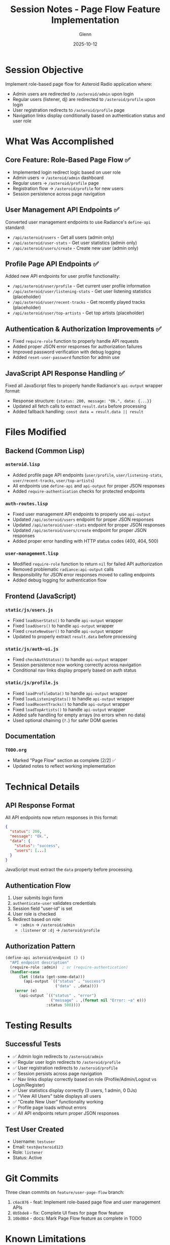 #+TITLE: Session Notes - Page Flow Feature Implementation
#+DATE: 2025-10-12
#+AUTHOR: Glenn

* Session Objective
Implement role-based page flow for Asteroid Radio application where:
- Admin users are redirected to ~/asteroid/admin~ upon login
- Regular users (listener, dj) are redirected to ~/asteroid/profile~ upon login
- User registration redirects to ~/asteroid/profile~ page
- Navigation links display conditionally based on authentication status and user role

* What Was Accomplished

** Core Feature: Role-Based Page Flow ✅
- Implemented login redirect logic based on user role
- Admin users → ~/asteroid/admin~ dashboard
- Regular users → ~/asteroid/profile~ page
- Registration flow → ~/asteroid/profile~ for new users
- Session persistence across page navigation

** User Management API Endpoints ✅
Converted user management endpoints to use Radiance's ~define-api~ standard:
- ~/api/asteroid/users~ - Get all users (admin only)
- ~/api/asteroid/user-stats~ - Get user statistics (admin only)
- ~/api/asteroid/users/create~ - Create new user (admin only)

** Profile Page API Endpoints ✅
Added new API endpoints for user profile functionality:
- ~/api/asteroid/user/profile~ - Get current user profile information
- ~/api/asteroid/user/listening-stats~ - Get user listening statistics (placeholder)
- ~/api/asteroid/user/recent-tracks~ - Get recently played tracks (placeholder)
- ~/api/asteroid/user/top-artists~ - Get top artists (placeholder)

** Authentication & Authorization Improvements ✅
- Fixed ~require-role~ function to properly handle API requests
- Added proper JSON error responses for authorization failures
- Improved password verification with debug logging
- Added ~reset-user-password~ function for admin use

** JavaScript API Response Handling ✅
Fixed all JavaScript files to properly handle Radiance's ~api-output~ wrapper format:
- Response structure: ~{status: 200, message: "Ok.", data: {...}}~
- Updated all fetch calls to extract ~result.data~ before processing
- Added fallback handling: ~const data = result.data || result~

* Files Modified

** Backend (Common Lisp)
*** ~asteroid.lisp~
- Added profile page API endpoints (~user/profile~, ~user/listening-stats~, ~user/recent-tracks~, ~user/top-artists~)
- All endpoints use ~define-api~ and ~api-output~ for proper JSON responses
- Added ~require-authentication~ checks for protected endpoints

*** ~auth-routes.lisp~
- Fixed user management API endpoints to properly use ~api-output~
- Updated ~/api/asteroid/users~ endpoint for proper JSON responses
- Updated ~/api/asteroid/user-stats~ endpoint for proper JSON responses
- Updated ~/api/asteroid/users/create~ endpoint for proper JSON responses
- Added proper error handling with HTTP status codes (400, 404, 500)

*** ~user-management.lisp~
- Modified ~require-role~ function to return ~nil~ for failed API authorization
- Removed problematic ~radiance:api-output~ calls
- Responsibility for JSON error responses moved to calling endpoints
- Added debug logging for authentication flow

** Frontend (JavaScript)
*** ~static/js/users.js~
- Fixed ~loadUserStats()~ to handle ~api-output~ wrapper
- Fixed ~loadUsers()~ to handle ~api-output~ wrapper
- Fixed ~createNewUser()~ to handle ~api-output~ wrapper
- Updated to properly extract ~result.data~ before processing

*** ~static/js/auth-ui.js~
- Fixed ~checkAuthStatus()~ to handle ~api-output~ wrapper
- Session persistence now working correctly across navigation
- Conditional nav links display properly based on auth status

*** ~static/js/profile.js~
- Fixed ~loadProfileData()~ to handle ~api-output~ wrapper
- Fixed ~loadListeningStats()~ to handle ~api-output~ wrapper
- Fixed ~loadRecentTracks()~ to handle ~api-output~ wrapper
- Fixed ~loadTopArtists()~ to handle ~api-output~ wrapper
- Added safe handling for empty arrays (no errors when no data)
- Used optional chaining (~?.~) for safer DOM queries

** Documentation
*** ~TODO.org~
- Marked "Page Flow" section as complete [2/2] ✅
- Updated notes to reflect working implementation

* Technical Details

** API Response Format
All API endpoints now return responses in this format:
#+BEGIN_SRC json
{
  "status": 200,
  "message": "Ok.",
  "data": {
    "status": "success",
    "users": [...]
  }
}
#+END_SRC

JavaScript must extract the ~data~ property before processing.

** Authentication Flow
1. User submits login form
2. ~authenticate-user~ validates credentials
3. Session field "user-id" is set
4. User role is checked
5. Redirect based on role:
   - ~:admin~ → ~/asteroid/admin~
   - ~:listener~ or ~:dj~ → ~/asteroid/profile~

** Authorization Pattern
#+BEGIN_SRC lisp
(define-api asteroid/endpoint () ()
  "API endpoint description"
  (require-role :admin)  ; or (require-authentication)
  (handler-case
      (let ((data (get-some-data)))
        (api-output `(("status" . "success")
                      ("data" . ,data))))
    (error (e)
      (api-output `(("status" . "error")
                    ("message" . ,(format nil "Error: ~a" e)))
                  :status 500))))
#+END_SRC

* Testing Results

** Successful Tests
- ✅ Admin login redirects to ~/asteroid/admin~
- ✅ Regular user login redirects to ~/asteroid/profile~
- ✅ User registration redirects to ~/asteroid/profile~
- ✅ Session persists across page navigation
- ✅ Nav links display correctly based on role (Profile/Admin/Logout vs Login/Register)
- ✅ User statistics display correctly (3 users, 1 admin, 0 DJs)
- ✅ "View All Users" table displays all users
- ✅ "Create New User" functionality working
- ✅ Profile page loads without errors
- ✅ All API endpoints return proper JSON responses

** Test User Created
- Username: ~testuser~
- Email: ~test@asteroid123~
- Role: ~listener~
- Status: Active

* Git Commits

Three clean commits on ~feature/user-page-flow~ branch:

1. ~c6ac876~ - feat: Implement role-based page flow and user management APIs
2. ~0b5bde8~ - fix: Complete UI fixes for page flow feature
3. ~10bd8b4~ - docs: Mark Page Flow feature as complete in TODO

* Known Limitations

** Profile Page Data
- Listening statistics return placeholder data (all zeros)
- Recent tracks return empty array
- Top artists return empty array
- These are ready for future implementation when listening history tracking is added

** Future Enhancements
- Implement actual listening history tracking
- Add user profile editing functionality
- Add user avatar/photo support
- Implement password reset via email

* Notes for Integration

** For Fade (PostgreSQL Migration)
- User management API endpoints are now standardized with ~define-api~
- All endpoints use ~api-output~ for consistent JSON responses
- Session handling is working correctly
- Ready for database migration - just need to update ~find-user-by-id~, ~get-all-users~, etc.

** For easilokkx (UI Work)
- All JavaScript files now properly handle ~api-output~ wrapper format
- Pattern: ~const data = result.data || result;~
- Profile page has placeholder API endpoints ready for real data
- Auth UI system working correctly for conditional display

* Branch Status
- Branch: ~feature/user-page-flow~
- Status: Complete and tested
- Ready for: Pull Request to upstream/main
- Conflicts: None expected (isolated feature work)
